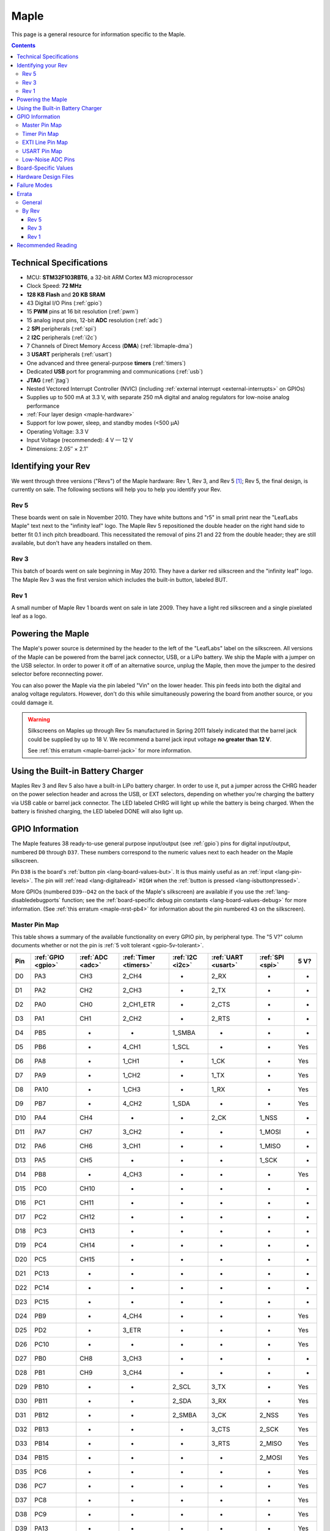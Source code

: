 .. highlight:: sh

.. _maple:

Maple
=====

This page is a general resource for information specific to the Maple.

.. contents:: Contents
   :local:

.. TODO [dma.rst] Ref to dma.rst in sequel instead of libmaple-dma
.. TODO [nvic.rst] Ref to nvic.rst in sequel

Technical Specifications
------------------------

* MCU: **STM32F103RBT6**, a 32-bit ARM Cortex M3 microprocessor
* Clock Speed: **72 MHz**
* **128 KB Flash** and **20 KB SRAM**
* 43 Digital I/O Pins (:ref:`gpio`)
* 15 **PWM** pins at 16 bit resolution (:ref:`pwm`)
* 15 analog input pins, 12-bit **ADC** resolution (:ref:`adc`)
* 2 **SPI** peripherals (:ref:`spi`)
* 2 **I2C** peripherals (:ref:`i2c`)
* 7 Channels of Direct Memory Access (**DMA**) (:ref:`libmaple-dma`)
* 3 **USART** peripherals (:ref:`usart`)
* One advanced and three general-purpose **timers** (:ref:`timers`)
* Dedicated **USB** port for programming and communications (:ref:`usb`)
* **JTAG** (:ref:`jtag`)
* Nested Vectored Interrupt Controller (NVIC) (including
  :ref:`external interrupt <external-interrupts>` on GPIOs)
* Supplies up to 500 mA at 3.3 V, with separate 250 mA digital and
  analog regulators for low-noise analog performance
* :ref:`Four layer design <maple-hardware>`
* Support for low power, sleep, and standby modes (<500 μA)
* Operating Voltage: 3.3 V
* Input Voltage (recommended): 4 V — 12 V
* Dimensions: 2.05″ × 2.1″

.. _maple-identify-rev:

Identifying your Rev
--------------------

We went through three versions ("Revs") of the Maple hardware: Rev 1,
Rev 3, and Rev 5 [#frev2_4]_; Rev 5, the final design, is currently on
sale.  The following sections will help you to help you identify your
Rev.

Rev 5
^^^^^

These boards went on sale in November 2010.  They have white buttons
and "r5" in small print near the "LeafLabs Maple" text next to the
"infinity leaf" logo.  The Maple Rev 5 repositioned the double header
on the right hand side to better fit 0.1 inch pitch breadboard.  This
necessitated the removal of pins 21 and 22 from the double header;
they are still available, but don't have any headers installed on
them.

.. figure:: /_static/img/maple_rev5.png
   :align: center
   :alt: Maple Rev 5

Rev 3
^^^^^

This batch of boards went on sale beginning in May 2010. They have a
darker red silkscreen and the "infinity leaf" logo.  The Maple Rev 3
was the first version which includes the built-in button, labeled BUT.

.. figure:: /_static/img/maple_rev3.png
   :align: center
   :alt: Maple Rev 3

Rev 1
^^^^^

A small number of Maple Rev 1 boards went on sale in late 2009.  They
have a light red silkscreen and a single pixelated leaf as a logo.

.. figure:: /_static/img/maple_rev1.png
   :align: center
   :alt: Maple Rev 1

.. _maple-powering:

Powering the Maple
------------------

The Maple's power source is determined by the header to the left of
the "LeafLabs" label on the silkscreen.  All versions of the Maple can
be powered from the barrel jack connector, USB, or a LiPo battery.  We
ship the Maple with a jumper on the USB selector.  In order to power
it off of an alternative source, unplug the Maple, then move the
jumper to the desired selector before reconnecting power.

You can also power the Maple via the pin labeled "Vin" on the lower
header.  This pin feeds into both the digital and analog voltage
regulators.  However, don't do this while simultaneously powering the
board from another source, or you could damage it.

.. warning:: Silkscreens on Maples up through Rev 5s manufactured in
   Spring 2011 falsely indicated that the barrel jack could be
   supplied by up to 18 V.  We recommend a barrel jack input voltage
   **no greater than 12 V**.

   See :ref:`this erratum <maple-barrel-jack>` for more information.

Using the Built-in Battery Charger
----------------------------------

Maples Rev 3 and Rev 5 also have a built-in LiPo battery charger.  In
order to use it, put a jumper across the CHRG header on the power
selection header and across the USB, or EXT selectors, depending on
whether you're charging the battery via USB cable or barrel jack
connector.  The LED labeled CHRG will light up while the battery is
being charged.  When the battery is finished charging, the LED labeled
DONE will also light up.

.. _maple-gpios:

GPIO Information
----------------

The Maple features 38 ready-to-use general purpose input/output (see
:ref:`gpio`) pins for digital input/output, numbered ``D0`` through
``D37``.  These numbers correspond to the numeric values next to each
header on the Maple silkscreen.

.. _maple-ret6-but:

Pin ``D38`` is the board's :ref:`button pin <lang-board-values-but>`.
It is thus mainly useful as an :ref:`input <lang-pin-levels>`.  The
pin will :ref:`read <lang-digitalread>` ``HIGH`` when the :ref:`button
is pressed <lang-isbuttonpressed>`.

More GPIOs (numbered ``D39``\ --``D42`` on the back of the Maple's
silkscreen) are available if you use the :ref:`lang-disabledebugports`
function; see the :ref:`board-specific debug pin constants
<lang-board-values-debug>` for more information.  (See :ref:`this
erratum <maple-nrst-pb4>` for information about the pin numbered
``43`` on the silkscreen).

.. TODO [0.1.0] silkscreen pictures which expand abbreviations

.. _maple-pin-map-master:

Master Pin Map
^^^^^^^^^^^^^^

This table shows a summary of the available functionality on every
GPIO pin, by peripheral type.  The "5 V?" column documents whether or
not the pin is :ref:`5 volt tolerant <gpio-5v-tolerant>`.

.. csv-table::
   :header: Pin, :ref:`GPIO <gpio>`, :ref:`ADC <adc>`, :ref:`Timer <timers>`, :ref:`I2C <i2c>`, :ref:`UART <usart>`, :ref:`SPI <spi>`, 5 V?

   D0,  PA3,  CH3,  2_CH4,     -,       2_RX,  -,      -
   D1,  PA2,  CH2,  2_CH3,     -,       2_TX,  -,      -
   D2,  PA0,  CH0,  2_CH1_ETR, -,       2_CTS, -,      -
   D3,  PA1,  CH1,  2_CH2,     -,       2_RTS, -,      -
   D4,  PB5,  -,    -,         1_SMBA,  -,     -,      -
   D5,  PB6,  -,    4_CH1,     1_SCL,   -,     -,      Yes
   D6,  PA8,  -,    1_CH1,     -,       1_CK,  -,      Yes
   D7,  PA9,  -,    1_CH2,     -,       1_TX,  -,      Yes
   D8,  PA10, -,    1_CH3,     -,       1_RX,  -,      Yes
   D9,  PB7,  -,    4_CH2,     1_SDA,   -,     -,      Yes
   D10, PA4,  CH4,  -,         -,       2_CK,  1_NSS,  -
   D11, PA7,  CH7,  3_CH2,     -,       -,     1_MOSI, -
   D12, PA6,  CH6,  3_CH1,     -,       -,     1_MISO, -
   D13, PA5,  CH5,  -,         -,       -,     1_SCK,  -
   D14, PB8,  -,    4_CH3,     -,       -,     -,      Yes
   D15, PC0,  CH10, -,         -,       -,     -,      -
   D16, PC1,  CH11, -,         -,       -,     -,      -
   D17, PC2,  CH12, -,         -,       -,     -,      -
   D18, PC3,  CH13, -,         -,       -,     -,      -
   D19, PC4,  CH14, -,         -,       -,     -,      -
   D20, PC5,  CH15, -,         -,       -,     -,      -
   D21, PC13, -,    -,         -,       -,     -,      -
   D22, PC14, -,    -,         -,       -,     -,      -
   D23, PC15, -,    -,         -,       -,     -,      -
   D24, PB9,  -,    4_CH4,     -,       -,     -,      Yes
   D25, PD2,  -,    3_ETR,     -,       -,     -,      Yes
   D26, PC10, -,    -,         -,       -,     -,      Yes
   D27, PB0,  CH8,  3_CH3,     -,       -,     -,      -
   D28, PB1,  CH9,  3_CH4,     -,       -,     -,      -
   D29, PB10, -,    -,         2_SCL,   3_TX,  -,      Yes
   D30, PB11, -,    -,         2_SDA,   3_RX,  -,      Yes
   D31, PB12, -,    -,         2_SMBA,  3_CK,  2_NSS,  Yes
   D32, PB13, -,    -,         -,       3_CTS, 2_SCK,  Yes
   D33, PB14, -,    -,         -,       3_RTS, 2_MISO, Yes
   D34, PB15, -,    -,         -,       -,     2_MOSI, Yes
   D35, PC6,  -,    -,         -,       -,     -,      Yes
   D36, PC7,  -,    -,         -,       -,     -,      Yes
   D37, PC8,  -,    -,         -,       -,     -,      Yes
   D38, PC9,  -,    -,         -,       -,     -,      Yes
   D39, PA13, -,    -,         -,       -,     -,      Yes
   D40, PA14, -,    -,         -,       -,     -,      Yes
   D41, PA15, -,    -,         -,       -,     -,      Yes
   D42, PB3,  -,    -,         -,       -,     -,      Yes

.. _maple-timer-map:

Timer Pin Map
^^^^^^^^^^^^^

The following table shows what pins are associated with a particular
timer's capture/compare channels.

.. csv-table::
   :header: Timer, Ch. 1, Ch. 2, Ch. 3, Ch. 4
   :delim: |

   1 | D6  | D7  | D8  | -
   2 | D2  | D3  | D1  | D0
   3 | D12 | D11 | D27 | D28
   4 | D5  | D9  | D14 | D24

.. _maple-exti-map:

EXTI Line Pin Map
^^^^^^^^^^^^^^^^^

The following table shows which pins connect to which :ref:`EXTI lines
<external-interrupts-exti-line>` on the Maple.

.. list-table::
   :widths: 1 1
   :header-rows: 1

   * - EXTI Line
     - Pins
   * - EXTI0
     - 2, 15, 27
   * - EXTI1
     - 3, 16, 28
   * - EXTI2
     - 1, 17, 25
   * - EXTI3
     - 0, 18, 42
   * - EXTI4
     - 10, 19
   * - EXTI5
     - 4, 13, 20
   * - EXTI6
     - 5, 12, 35
   * - EXTI7
     - 9, 11, 36
   * - EXTI8
     - 6, 14, 37
   * - EXTI9
     - 7, 25, 28
   * - EXTI10
     - 8, 26, 29
   * - EXTI11
     - 30
   * - EXTI12
     - 31
   * - EXTI13
     - 21, 32, 39
   * - EXTI14
     - 22, 33, 40
   * - EXTI15
     - 23, 34, 41

.. _maple-usart-map:

USART Pin Map
^^^^^^^^^^^^^

The Maple has three serial ports (also known as USARTs): ``Serial1``,
``Serial2``, and ``Serial3``. They communicate using the pins
summarized in the following table:

.. csv-table::
   :header: Serial Port, TX, RX, CK, CTS, RTS
   :delim: |

   ``Serial1`` | 7  | 8  | 6  | -  | -
   ``Serial2`` | 1  | 0  | 10 | 2  | 3
   ``Serial3`` | 29 | 30 | 31 | 32 | 33

.. _maple-adc-bank:

Low-Noise ADC Pins
^^^^^^^^^^^^^^^^^^

The six pins at the bottom right of the board (D15—D20) generally
offer lower-noise ADC performance than other pins on the board. If
you’re concerned about getting good ADC readings, we recommend using
one of these pins to take your measurements.

Maple has an electrically isolated analog power plane with its own
regulator, and a geometrically isolated ground plane. Pins D15—D20 are
laid out to correspond with these analog planes, and our measurements
indicate that they generally have the lowest noise of all the analog
lines.  However, analog performance may vary depending upon the
activity of the other GPIOs.  Consult the :ref:`Maple hardware design
files <maple-hardware>` for more details.

Board-Specific Values
---------------------

This section lists the Maple's :ref:`board-specific values
<lang-board-values>`.

- ``CYCLES_PER_MICROSECOND``: 72
- ``BOARD_BUTTON_PIN``: 38
- ``BOARD_LED_PIN``: 13
- ``BOARD_NR_GPIO_PINS``: 44 (however, :ref:`pin D43 is not usable
  <maple-nrst-pb4>`)
- ``BOARD_NR_PWM_PINS``: 15
- ``boardPWMPins``: 0, 1, 2, 3, 5, 6, 7, 8, 9, 11, 12, 14, 24, 27, 28
- ``BOARD_NR_ADC_PINS``: 15
- ``boardADCPins``: 0, 1, 2, 3, 10, 11, 12, 15, 16, 17, 18, 19, 20, 27, 28
- ``BOARD_NR_USED_PINS``: 7
- ``boardUsedPins``: ``BOARD_LED_PIN``, ``BOARD_BUTTON_PIN``,
  ``BOARD_JTMS_SWDIO_PIN``, ``BOARD_JTCK_SWCLK_PIN``,
  ``BOARD_JTDI_PIN``, ``BOARD_JTDO_PIN``, ``BOARD_NJTRST_PIN``
- ``BOARD_NR_USARTS``: 3
- ``BOARD_USART1_TX_PIN``: 7
- ``BOARD_USART1_RX_PIN``: 8
- ``BOARD_USART2_TX_PIN``: 1
- ``BOARD_USART2_RX_PIN``: 0
- ``BOARD_USART3_TX_PIN``: 29
- ``BOARD_USART3_RX_PIN``: 30
- ``BOARD_NR_SPI``: 2
- ``BOARD_SPI1_NSS_PIN``: 10
- ``BOARD_SPI1_MOSI_PIN``: 11
- ``BOARD_SPI1_MISO_PIN``: 12
- ``BOARD_SPI1_SCK_PIN``: 13
- ``BOARD_SPI2_NSS_PIN``: 31
- ``BOARD_SPI2_MOSI_PIN``: 34
- ``BOARD_SPI2_MISO_PIN``: 33
- ``BOARD_SPI2_SCK_PIN``: 32
- ``BOARD_JTMS_SWDIO_PIN``: 39
- ``BOARD_JTCK_SWCLK_PIN``: 40
- ``BOARD_JTDI_PIN``: 41
- ``BOARD_JTDO_PIN``: 42
- ``BOARD_NJTRST_PIN``: :ref:`43 <maple-nrst-pb4>`

.. _maple-hardware:

Hardware Design Files
---------------------

The hardware schematics and board layout files are available in the
`Maple GitHub repository <https://github.com/leaflabs/maple>`_.  The
design files for Rev 1, Rev 3, and Rev 5 are respectively in the
``maple-r1``, ``maple-r3``, and ``maple-r5`` subdirectories.  A
schematic for a JTAG adapter suitable for use with Maple is available
in the ``jtagadapter`` directory.

From the GitHub repository main page, you can download the entire
repository by clicking the "Download" button.  If you are familiar
with `Git <http://git-scm.com/>`_, you can also clone the repository
at the command line with ::

    $ git clone git://github.com/leaflabs/maple.git

.. _maple-failure-modes:

Failure Modes
-------------

The following are known failure modes.  The failure modes aren't
design errors, but are easy ways to break or damage your board
permanently.

* **High voltage on non-tolerant pins**: not all header pins are 5V
  compatible; so e.g. connecting certain serial devices in the wrong
  way could over-voltage the pins.  The :ref:`pin-mapping master table
  <maple-pin-map-master>` details which pins are :ref:`5 V tolerant
  <gpio-5v-tolerant>`.

Errata
------

This section documents design flaws and other errors.

General
^^^^^^^

.. _maple-barrel-jack:

* **Barrel jack power supply voltage mistake**: The acceptable voltage
  range given next to the barrel jack on the Maple through Rev 5s
  manufactured in Spring 2011 is **incorrect**.  The given range is 7
  V — 18 V.  In fact, **18 V is too high** and should not be supplied
  to your board.  The recommended maximum voltage you should apply is
  **12 V**.

  The original voltage regulators used on the Maple were rated up to
  18 V.  However, the voltage regulators on current Maple Revs are
  rated up to 16 V.  Our tests indicate that they operate correctly
  through 12 V.  We do not recommend higher input voltages.

.. _maple-nrst-pb4:

* **Reset and PB4 tied together**: The Maple's reset line is also
  connected to PB4, which is labeled on the silkscreen as pin 43.
  Thus, attempting to use pin 43 as a GPIO can reset your board.  This
  has other implications.  Since PB4 is also the JTAG NJTRST line,
  this prevents the :ref:`JTAG <jtag>` "reset halt" command from
  working properly.

.. _maple-power-supply:

* **Power supply marketing mistake**: We originally sold the Maple
  advertising that it was capable of supplying up to 800 mA; the
  correct value is 500 mA.

.. _maple-pwm-marketing:

* **PWM marketing mistake**: We originally advertised the Maple as
  having 22 PWM-capable pins; the correct number is 15.

.. _maple-adc-marketing:

* **ADC marketing mistake**: We originally advertised the Maple as
  having 16 analog input pins.  Due to :ref:`the following issue
  <maple-adc-led>`, the correct number is 15.

.. _maple-adc-led:

* **ADC on BOARD_LED_PIN**: We originally sold the Maple RET6 Edition
  advertising 16 analog input lines.  However, one of them (the one on
  pin 13) is also connected to the built-in LED.  The voltage drop
  across the LED means that the analog to digital converter on that
  pin is not really useful.  While it is still usable, its readings
  will be incorrect.


By Rev
^^^^^^

The following subsections lists known issues and warnings for each
revision of the Maple board.

Rev 5
~~~~~

* **Pin 3 AIN missing**: Pin 3 is capable of analog input, but on Rev
  5s manufactured during Fall 2010, the corresponding "AIN" is missing
  from its silkscreen.  This mistake was fixed in later manufacturing
  runs.

Rev 3
~~~~~

* **Pin 3 AIN missing**: Pin 3 is capable of analog input, but the
  corresponding "AIN" is missing from the Rev 3 silkscreen.

.. _maple-rev3-bad-buttons:

* **Bad/Sticky Buttons**: a number of Rev 3 boards sold in May-June 2010
  have questionable RESET and BUT buttons.

  What seems to have happened is that the flux remover we used to
  clean the boards before shipping eroded the plastic internals, which
  resulted in intermittent functionality. All buttons on all shipped
  boards did function in testing, but some may have been unreliable in
  regular use.

  If you have this problem, we will be happy to ship you new buttons
  if you think you can re-solder them yourself, or you can ship us
  your board and we will swap out that part.

  For reference, the button part number is KMR211GLFS and the flux
  remover we used is "Precision Electronics Cleaner" from RadioShack,
  which is "Safe on most plastics" and contains Dipropylene glycol
  monomethyl ether, hydrotreated heavy naphtha, dipropylene glycol
  methyl ether acetate, and carbon dioxide.

* **Resistors on pins 0 and 1**: these header pins, which are RX/TX on
  USART2 (:ref:`Serial2 <lang-serial>`), have resistors in-line
  between the STM32 and the headers. These resistors increase the
  impedance of the lines for ADC reads and affect the open drain GPIO
  functionality of the pins.

  These resistors were accidentally copied over from older Arduino USB
  designs, where they appear to protect the USB-Serial converter from
  TTL voltage on the headers.

* **Silkscreen Errors**: the silkscreen on the bottom indicated PWM
  functionality on pin 25 and listen the external header GND pin as
  number 38 (actually 38 is connected to the BUT button). We manually
  sharpied over both of these mistakes.

Rev 1
~~~~~

* **ADC noise**: generally very high, in particular when the USB port
  is being used for communications (including keep-alive pings when
  connected to a computer).

  This issue was resolved in Rev 3 with a 4-layer design and a
  :ref:`geometrically isolated ADC Vref plane <maple-adc-bank>`.

* **Resistors on pins 0 and 1**: these header pins, which are RX/TX on
  USART2 (:ref:`Serial2 <lang-serial>`), have resistors in-line
  between the STM32 and the headers. These resistors increase the
  impedance of the lines for ADC reads and affect the open drain GPIO
  functionality of the pins.

  These resistors were accidentally copied over from older Arduino USB
  designs, where they appear to protect the USB-Serial converter from
  TTL voltage on the headers.

* **Silkscreen Differences**: the pin numbering scheme on Rev 1 is
  different from Rev 3, and thus Rev 3 software is difficult to use
  with Rev 1 boards. Notably, the analog input bank is labeled A0-A4
  on Rev 1 but 15-20 on Rev 3, and the extra header bank does not have
  a pinout table on the bottom.

* **No BUT Button**: the BUT button, useful for serial bootloading,
  was only added in Rev 3. As a workaround, you can directly short the
  appropriate MCU pin to Vcc; see `this forum posting
  <http://forums.leaflabs.com/topic.php?id=32#post-126>`_.

Recommended Reading
-------------------

STMicro documentation for STM32F103RB microcontroller:

* `Datasheet
  <http://www.st.com/internet/com/TECHNICAL_RESOURCES/TECHNICAL_LITERATURE/DATASHEET/CD00161566.pdf>`_
  (PDF); covers STM32F103x8, STM32F103xB.
* `Reference Manual RM0008
  <http://www.st.com/internet/com/TECHNICAL_RESOURCES/TECHNICAL_LITERATURE/REFERENCE_MANUAL/CD00171190.pdf>`_
  (PDF); general, definitive resource for STM32F1 line.
* `Programming Manual PM0056
  <http://www.st.com/internet/com/TECHNICAL_RESOURCES/TECHNICAL_LITERATURE/PROGRAMMING_MANUAL/CD00228163.pdf>`_
  (PDF); assembly language and register reference.
* `STM32F103RB <http://www.st.com/internet/mcu/product/164487.jsp>`_
  overview page with links to further references.

.. rubric:: Footnotes

.. [#frev2_4] Revs 2 and 4 were prototypes that didn't pass internal
   testing.
